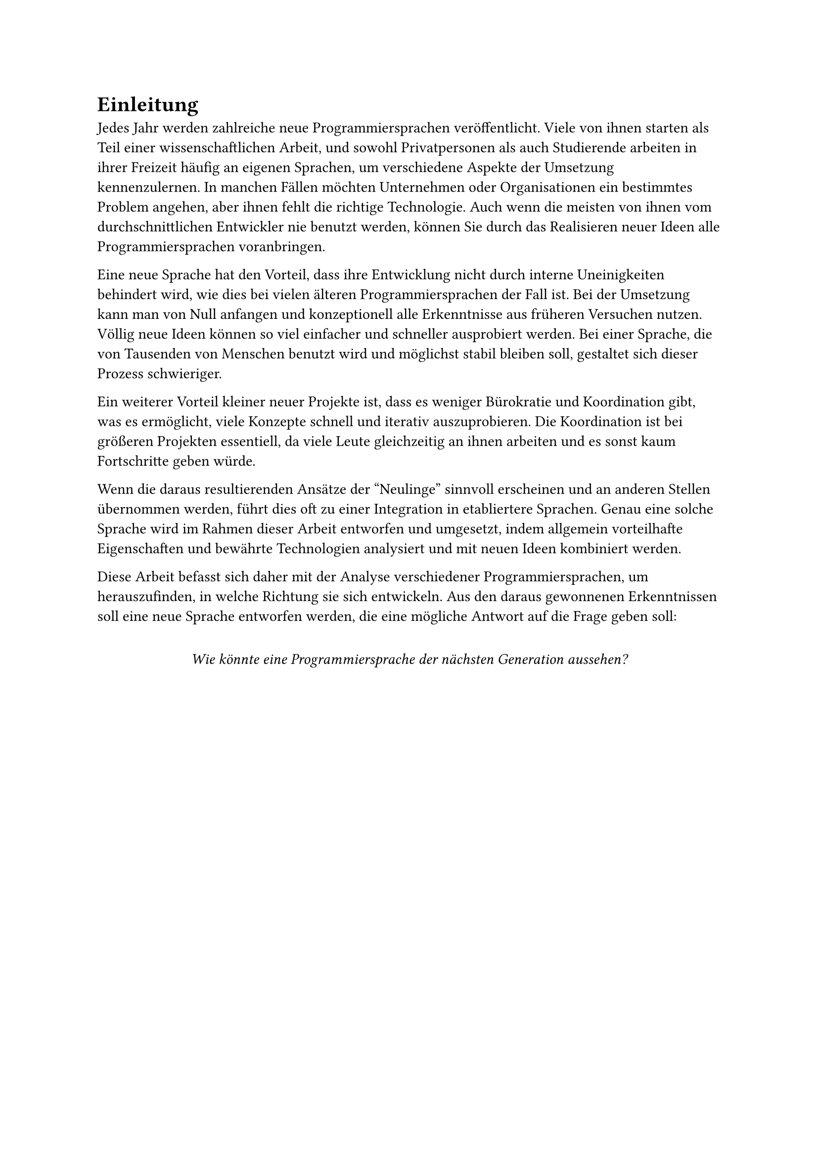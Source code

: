 = Einleitung <sec-intro>

Jedes Jahr werden zahlreiche neue Programmiersprachen veröffentlicht.
Viele von ihnen starten als Teil einer wissenschaftlichen Arbeit, und sowohl Privatpersonen als auch Studierende arbeiten in ihrer Freizeit häufig an eigenen Sprachen, um verschiedene Aspekte der Umsetzung kennenzulernen.
In manchen Fällen möchten Unternehmen oder Organisationen ein bestimmtes Problem angehen, aber ihnen fehlt die richtige Technologie.
Auch wenn die meisten von ihnen vom durchschnittlichen Entwickler nie benutzt werden,
können Sie durch das Realisieren neuer Ideen alle Programmiersprachen voranbringen.

Eine neue Sprache hat den Vorteil, dass ihre Entwicklung nicht durch interne Uneinigkeiten behindert wird,
wie dies bei vielen älteren Programmiersprachen der Fall ist.
Bei der Umsetzung kann man von Null anfangen und konzeptionell alle Erkenntnisse aus früheren Versuchen nutzen.
Völlig neue Ideen können so viel einfacher und schneller ausprobiert werden.
Bei einer Sprache, die von Tausenden von Menschen benutzt wird und möglichst stabil bleiben soll,
gestaltet sich dieser Prozess schwieriger.

Ein weiterer Vorteil kleiner neuer Projekte ist, dass es weniger Bürokratie und Koordination gibt,
was es ermöglicht, viele Konzepte schnell und iterativ auszuprobieren.
Die Koordination ist bei größeren Projekten essentiell,
da viele Leute gleichzeitig an ihnen arbeiten und es sonst kaum Fortschritte geben würde.

Wenn die daraus resultierenden Ansätze der "Neulinge" sinnvoll erscheinen und an anderen Stellen übernommen werden,
führt dies oft zu einer Integration in etabliertere Sprachen.
Genau eine solche Sprache wird im Rahmen dieser Arbeit entworfen und umgesetzt, indem allgemein vorteilhafte Eigenschaften und bewährte Technologien analysiert und mit neuen Ideen kombiniert werden.

Diese Arbeit befasst sich daher mit der Analyse verschiedener Programmiersprachen,
um herauszufinden, in welche Richtung sie sich entwickeln.
Aus den daraus gewonnenen Erkenntnissen soll eine neue Sprache entworfen werden,
die eine mögliche Antwort auf die Frage geben soll:

#v(1em)
#align(center)[
  _Wie könnte eine Programmiersprache der nächsten Generation aussehen?_
]
